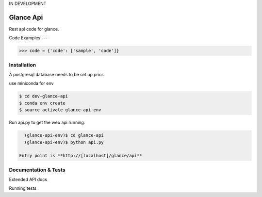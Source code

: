 IN DEVELOPMENT

Glance Api
=========================

Rest api code for glance.

Code Examples
---

.. code-block:: python

    >>> code = {'code': ['sample', 'code']}

Installation
------------

A postgresql database needs to be set up prior.

use miniconda for env

.. code-block:: cmd

    $ cd dev-glance-api
    $ conda env create
    $ source activate glance-api-env

Run api.py to get the web api running.

.. code-block:: cmd

    (glance-api-env)$ cd glance-api
    (glance-api-env)$ python api.py

  Entry point is **http://[localhost]/glance/api**

Documentation & Tests
-------------

Extended API docs

Running tests

.. code-block:: python
    >>> test = {'test': ['test', 'test']}
